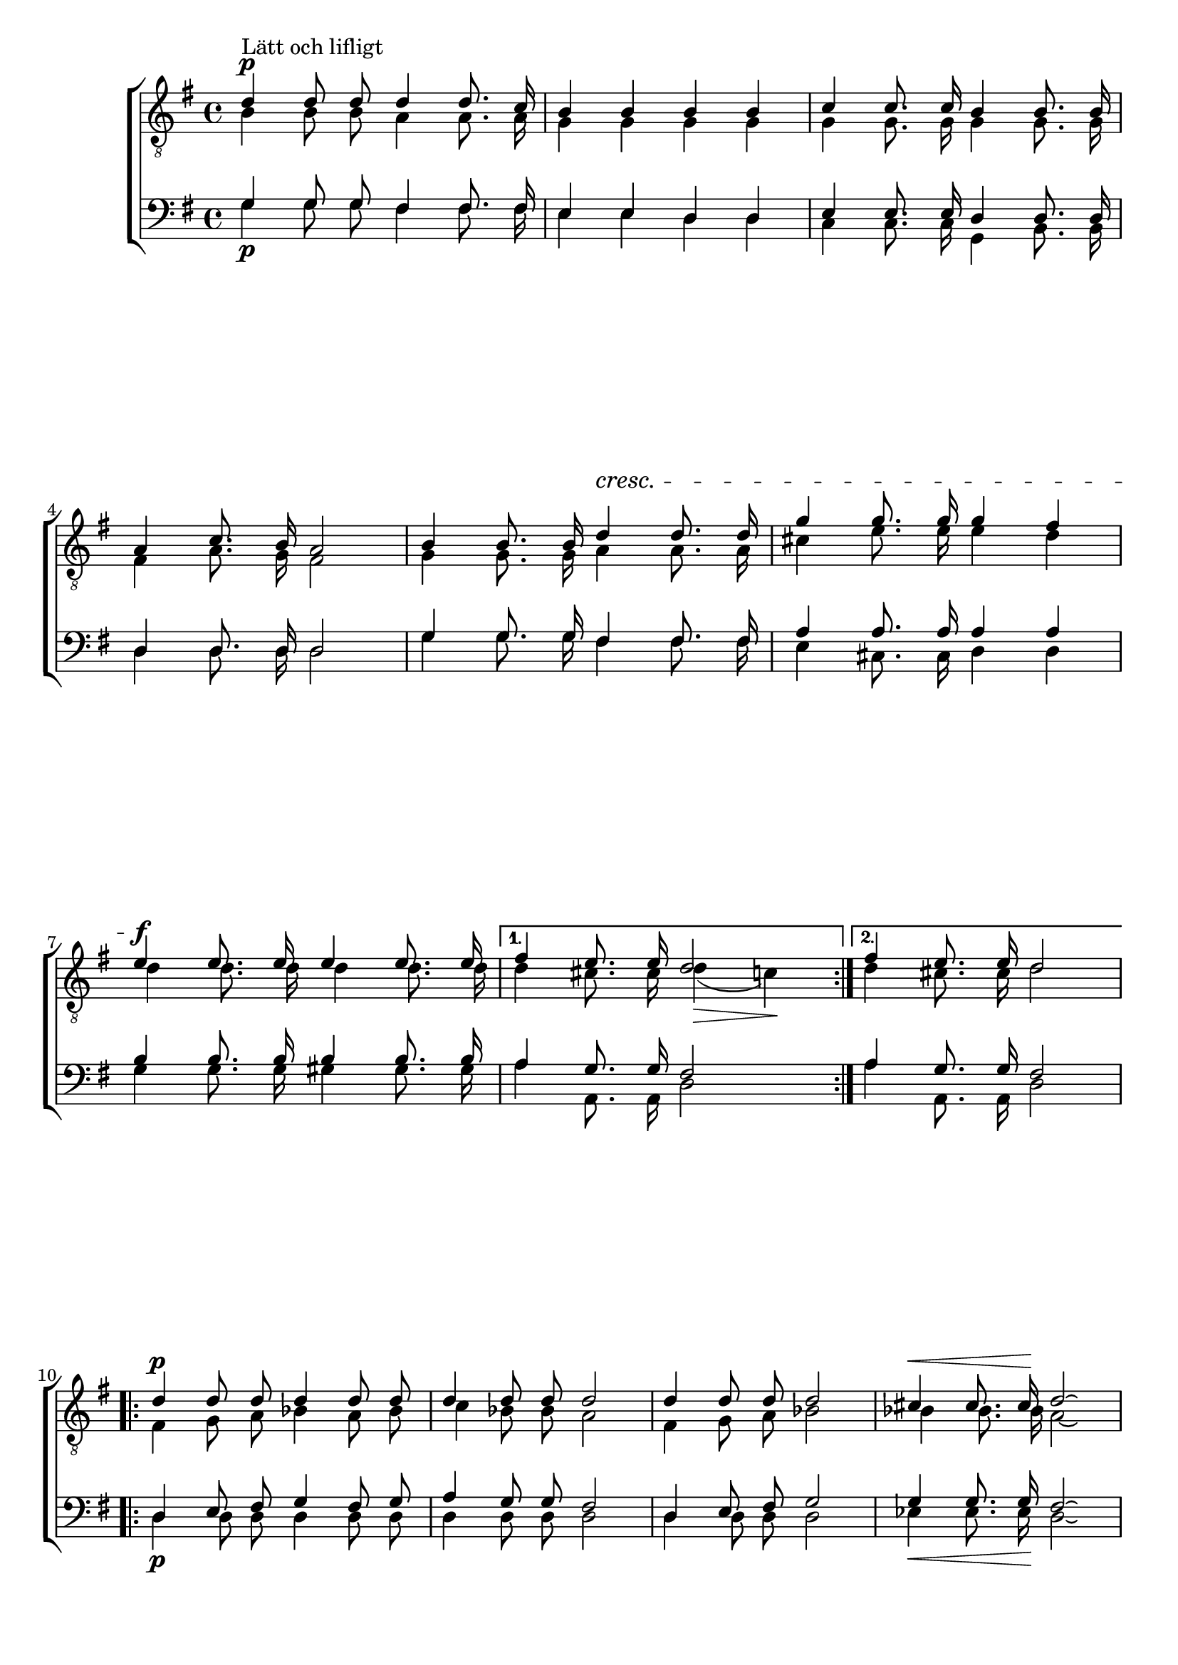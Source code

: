 % From http://www1.cpdl.org/wiki/index.php/V%C3%A5rs%C3%A5ng_(Prins_Gustaf)
% Stripped of most layout info for developing the parser
\version "2.18.2"

global = {
    
    \key g \major
    \time 4/4
    \autoBeamOff
}

sopranoNotes = \relative g' {
    \global
% Vårsång t1
\voiceOne
\dynamicUp
 d4 \p ^"Lätt och lifligt"  d8 d d4 d8. c16 |  b4 b b b |
 c4 c8. c16 b4 b8. b16 |  a4 c8. b16 a2 |  b4 b8. b16
 d4\cresc d8. d16 |  g4 g8. g16 g4 fis |  e\f e8. e16 e4 e8. e16 |
 fis4 e8. e16 d2 |  fis4 e8. e16 d2 |  d4\p d8 d d4 d8 d |
 d4 d8 d d2 |  d4 d8 d d2 |  cis4\< cis8. cis16\! d2\laissezVibrer
 ^\markup{ }|
 \pageBreak

 d4\p d8. d16 d4 d8. c16 |  b4 b8 b b4 b |
 c4\cresc c8. c16 b4 b8. b16 |  a4 a8. a16 a4 ais8. ais16 |
 b4 b8 b d4\! d |  g4 g8.\f g16 g2^\markup { } |
 g4. g8 d4 d8 d |  d4 e8 fis g2 |  d4 e8 fis
 g4 r |  r2 r4 d8\ff g |  b2 a4. g8 |  g1\fermata


    \bar "|."
}

altoNotes = \relative c' {
    \global
    \clef "G_8"
    \voiceTwo
% Vårsång t2
 \repeat volta 2 {
   b4 b8 b a4 a8. a16 |  g4 g g g |
 g4 g8. g16 g4 g8. g16 |  fis4 a8. g16 fis2 |  g4 g8. g16
 a4 a8. a16 |  cis4 e8. e16 e4 d |  d d8. d16 d4 d8. d16 }
 \alternative {
   { d4 cis8. cis16 d4(\> c)\! }{  d4 cis8. cis16 d2 }
 } | 
 \repeat volta 2 {
   fis,4 g8 a bes4 a8 bes |
 c4 bes8 bes a2 |  fis4 g8 a bes2 |  bes4 bes8. bes16 a2\laissezVibrer |

 b4 b8. b16 a4 a8. a16 |  g4 g8 g g4 g |
 g4 g8. g16 g4 g8. g16 |  fis4 fis8. fis16 fis4 fis8. fis16 |
 g4 g8 g fis4 a |  d b8. b16 cis2 |
 d4. d8 b4 b8 b | } \alternative { { c4 c8 d d2 | }{  c4 c8 d d4 r |}}
 r2 r4 b8 d |  g2 fis4. d8 |  d1
}

tenorNotes = \relative g {
    \global
    \voiceOne
% Vårsång baritone
 g4 g8 g fis4 fis8. fis16 |  e4 e d d |
 e4 e8. e16 d4 d8. d16 |  d4 d8. d16 d2 |  g4 g8. g16
 fis4 fis8. fis16 |  a4 a8. a16 a4 a |  b4 b8. b16 b4 b8. b16 |
 a4 g8. g16 fis2 |  a4 g8. g16 fis2 |  d4 e8 fis g4 fis8 g |
 a4 g8 g fis2 |  d4 e8 fis g2 |  g4 g8. g16 fis2\laissezVibrer |

 g4 g8. g16 fis4 fis8. fis16 |  e4 e8 e d4 d |
 e4 e8. e16 d4 d8. d16 |  d4 d8. d16 d4 d8. d16 |
 d4 d8 d d4 fis |  g g8. g16 g2 |
 b4. b8 g4 g8 g |  a4 a8 c b2 |  a4 a8 c
 b4 d,8^\ff d |  b4 g8 b d2 |  d'( c4.) b8 |  b1\fermata
}

bassNotes = \relative c' {
    \global
    \clef bass
    \voiceTwo
% Vårsång bass
 g4 \p g8 g fis4 fis8. fis16 |  e4 e d d |
 c c8. c16 g4 b8. b16 |  d4 d8. d16 d2 |  g4 g8. g16
 fis4 fis8. fis16 |  e4 cis8. cis16 d4 d |  g4 g8. g16 gis4 gis8. gis16 |
 a4 a,8. a16 d2 |  a'4 a,8. a16 d2 |  d4\p d8 d d4 d8 d |
 d4 d8 d d2 |  d4 d8 d d2 |  ees4\< ees8. ees16\! d2\laissezVibrer |
 g4\p g8. g16 fis4 fis8. fis16 |  e4 e8 e d4 d |
 c4\cresc c8. c16 g4 b8. b16 |  d4 d8. d16 d4 d8. d16 |
 g,4 g8 g d'4\! c |  b e8.\f e16 ees2_\markup{\italic "ten."} |
 d4. d8 d4 d8 d |  d4 d8 d g,2 |  d'4 d8 d
 g,4  << { d'8 d |  b4 g8 b d2 |  d~ d4. g,8 |  g1 }
              \new NullVoice = "bassSolo" {
                d'8 d |  b4 g8 b d2 |  d~ d4. g,8 |  g1 } >>
}

\score {
    \new ChoirStaff <<
        \new Staff <<
            \new Voice = "soprano" \sopranoNotes
            \new Voice = "alto" \altoNotes
        >>
        \new Staff = "bassStaff" <<
            \new Voice = "tenor" \tenorNotes
            \new Voice = "bass" \bassNotes
        >>
    >>
}
